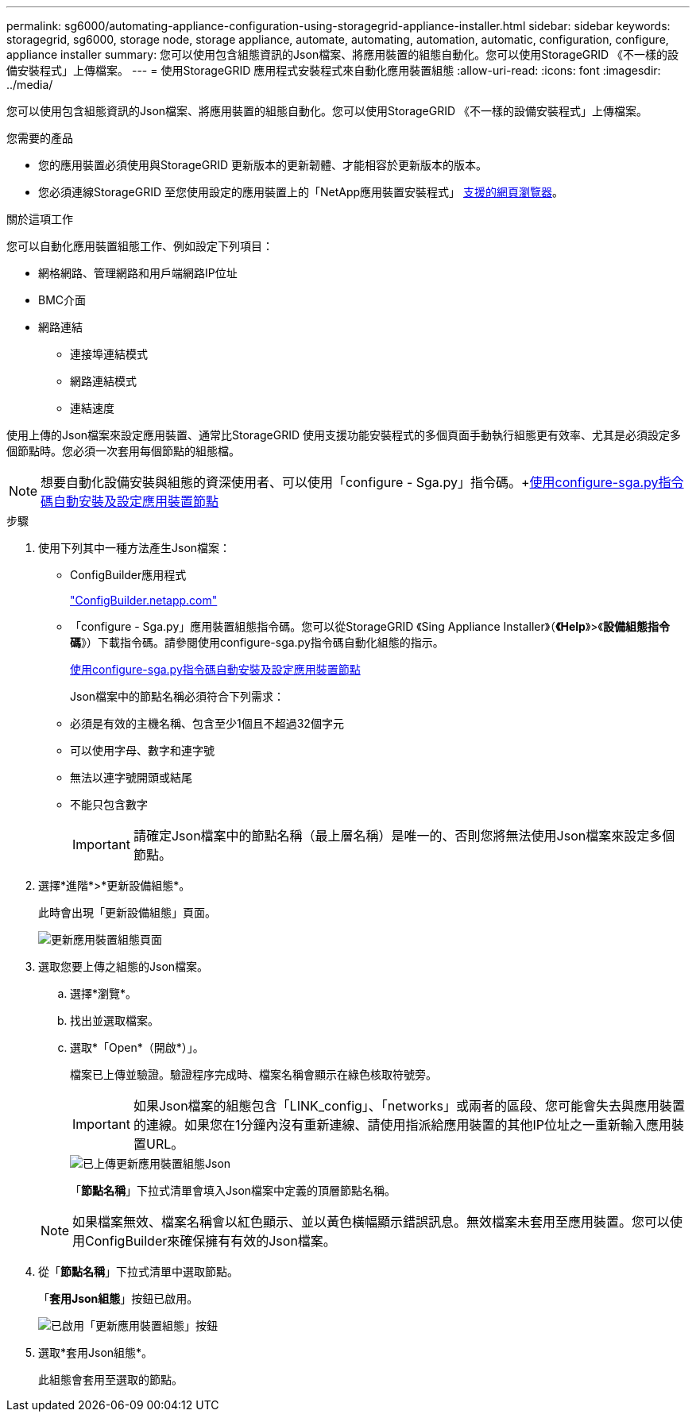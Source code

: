 ---
permalink: sg6000/automating-appliance-configuration-using-storagegrid-appliance-installer.html 
sidebar: sidebar 
keywords: storagegrid, sg6000, storage node, storage appliance, automate, automating, automation, automatic, configuration, configure, appliance installer 
summary: 您可以使用包含組態資訊的Json檔案、將應用裝置的組態自動化。您可以使用StorageGRID 《不一樣的設備安裝程式」上傳檔案。 
---
= 使用StorageGRID 應用程式安裝程式來自動化應用裝置組態
:allow-uri-read: 
:icons: font
:imagesdir: ../media/


[role="lead"]
您可以使用包含組態資訊的Json檔案、將應用裝置的組態自動化。您可以使用StorageGRID 《不一樣的設備安裝程式」上傳檔案。

.您需要的產品
* 您的應用裝置必須使用與StorageGRID 更新版本的更新韌體、才能相容於更新版本的版本。
* 您必須連線StorageGRID 至您使用設定的應用裝置上的「NetApp應用裝置安裝程式」 xref:../admin/web-browser-requirements.adoc[支援的網頁瀏覽器]。


.關於這項工作
您可以自動化應用裝置組態工作、例如設定下列項目：

* 網格網路、管理網路和用戶端網路IP位址
* BMC介面
* 網路連結
+
** 連接埠連結模式
** 網路連結模式
** 連結速度




使用上傳的Json檔案來設定應用裝置、通常比StorageGRID 使用支援功能安裝程式的多個頁面手動執行組態更有效率、尤其是必須設定多個節點時。您必須一次套用每個節點的組態檔。


NOTE: 想要自動化設備安裝與組態的資深使用者、可以使用「configure - Sga.py」指令碼。+xref:automating-installation-configuration-appliance-nodes-configure-sga-py-script.adoc[使用configure-sga.py指令碼自動安裝及設定應用裝置節點]

.步驟
. 使用下列其中一種方法產生Json檔案：
+
** ConfigBuilder應用程式
+
https://configbuilder.netapp.com/["ConfigBuilder.netapp.com"^]

** 「configure - Sga.py」應用裝置組態指令碼。您可以從StorageGRID 《Sing Appliance Installer》（*《Help*》>《*設備組態指令碼*》）下載指令碼。請參閱使用configure-sga.py指令碼自動化組態的指示。
+
xref:automating-installation-configuration-appliance-nodes-configure-sga-py-script.adoc[使用configure-sga.py指令碼自動安裝及設定應用裝置節點]



+
Json檔案中的節點名稱必須符合下列需求：

+
** 必須是有效的主機名稱、包含至少1個且不超過32個字元
** 可以使用字母、數字和連字號
** 無法以連字號開頭或結尾
** 不能只包含數字
+

IMPORTANT: 請確定Json檔案中的節點名稱（最上層名稱）是唯一的、否則您將無法使用Json檔案來設定多個節點。



. 選擇*進階*>*更新設備組態*。
+
此時會出現「更新設備組態」頁面。

+
image::../media/update_appliance_configuration.png[更新應用裝置組態頁面]

. 選取您要上傳之組態的Json檔案。
+
.. 選擇*瀏覽*。
.. 找出並選取檔案。
.. 選取*「Open*（開啟*）」。
+
檔案已上傳並驗證。驗證程序完成時、檔案名稱會顯示在綠色核取符號旁。

+

IMPORTANT: 如果Json檔案的組態包含「LINK_config」、「networks」或兩者的區段、您可能會失去與應用裝置的連線。如果您在1分鐘內沒有重新連線、請使用指派給應用裝置的其他IP位址之一重新輸入應用裝置URL。

+
image::../media/update_appliance_configuration_valid_json.png[已上傳更新應用裝置組態Json]

+
「*節點名稱*」下拉式清單會填入Json檔案中定義的頂層節點名稱。

+

NOTE: 如果檔案無效、檔案名稱會以紅色顯示、並以黃色橫幅顯示錯誤訊息。無效檔案未套用至應用裝置。您可以使用ConfigBuilder來確保擁有有效的Json檔案。



. 從「*節點名稱*」下拉式清單中選取節點。
+
「*套用Json組態*」按鈕已啟用。

+
image::../media/update_appliance_configuration_apply_button_enabled.png[已啟用「更新應用裝置組態」按鈕]

. 選取*套用Json組態*。
+
此組態會套用至選取的節點。


